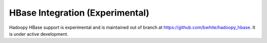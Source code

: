 HBase Integration (Experimental)
================================
Hadoopy HBase support is experimental and is maintained out of branch at https://github.com/bwhite/hadoopy_hbase.  It is under active development.
